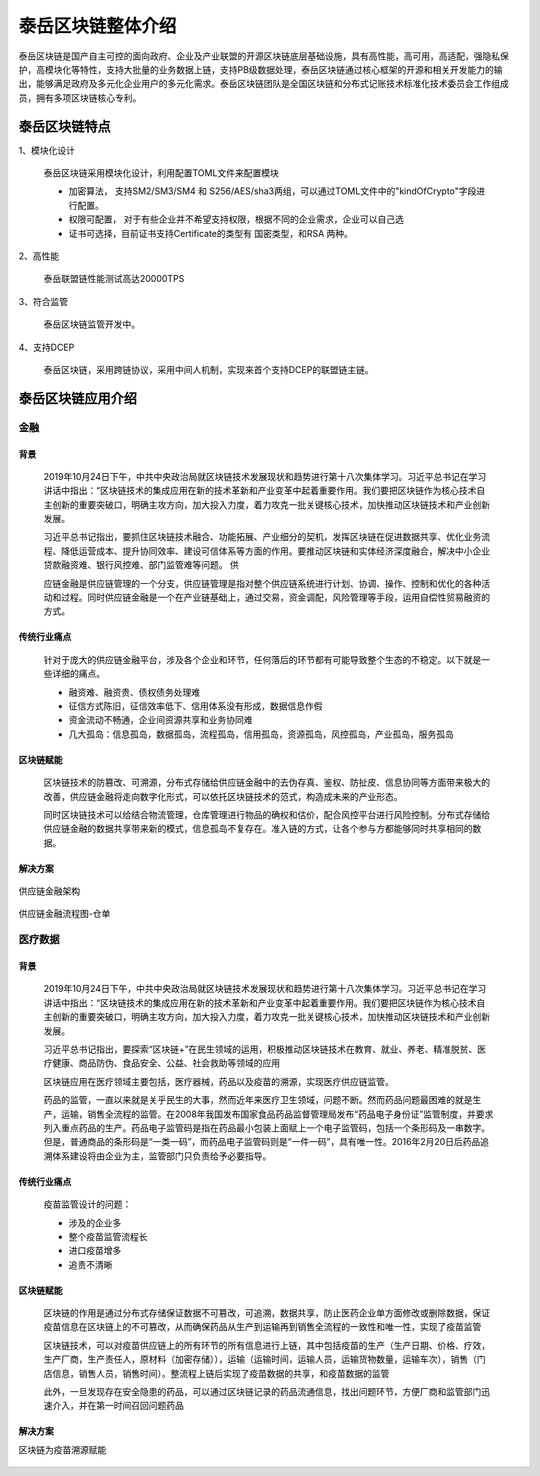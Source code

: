 .. _topInstroduction:

泰岳区块链整体介绍
======================

泰岳区块链是国产自主可控的面向政府、企业及产业联盟的开源区块链底层基础设施，具有高性能，高可用，高适配，强隐私保护，高模块化等特性，支持大批量的业务数据上链，支持PB级数据处理，泰岳区块链通过核心框架的开源和相关开发能力的输出，能够满足政府及多元化企业用户的多元化需求。泰岳区块链团队是全国区块链和分布式记账技术标准化技术委员会工作组成员，拥有多项区块链核心专利。

泰岳区块链特点
---------------------

1、模块化设计

    泰岳区块链采用模块化设计，利用配置TOML文件来配置模块

    * 加密算法，  支持SM2/SM3/SM4 和 S256/AES/sha3两组，可以通过TOML文件中的"kindOfCrypto"字段进行配置。

    * 权限可配置， 对于有些企业并不希望支持权限，根据不同的企业需求，企业可以自己选

    * 证书可选择，目前证书支持Certificate的类型有 国密类型，和RSA 两种。

2、高性能

    泰岳联盟链性能测试高达20000TPS

3、符合监管

    | 泰岳区块链监管开发中。

4、支持DCEP

    泰岳区块链，采用跨链协议，采用中间人机制，实现来首个支持DCEP的联盟链主链。


泰岳区块链应用介绍
------------------------

金融
>>>>>>>>>>>>>>

背景
::::::::::::::::::::

    2019年10月24日下午，中共中央政治局就区块链技术发展现状和趋势进行第十八次集体学习。习近平总书记在学习讲话中指出：“区块链技术的集成应用在新的技术革新和产业变革中起着重要作用。我们要把区块链作为核心技术自主创新的重要突破口，明确主攻方向，加大投入力度，着力攻克一批关键核心技术，加快推动区块链技术和产业创新发展。

    习近平总书记指出，要抓住区块链技术融合、功能拓展、产业细分的契机，发挥区块链在促进数据共享、优化业务流程、降低运营成本、提升协同效率、建设可信体系等方面的作用。要推动区块链和实体经济深度融合，解决中小企业贷款融资难、银行风控难、部门监管难等问题。
    供

    应链金融是供应链管理的一个分支，供应链管理是指对整个供应链系统进行计划、协调、操作、控制和优化的各种活动和过程。同时供应链金融是一个在产业链基础上，通过交易，资金调配，风险管理等手段，运用自偿性贸易融资的方式。

传统行业痛点
::::::::::::::::::::

    针对于庞大的供应链金融平台，涉及各个企业和环节，任何落后的环节都有可能导致整个生态的不稳定。以下就是一些详细的痛点。

    * 融资难、融资贵、债权债务处理难

    * 征信方式陈旧，征信效率低下、信用体系没有形成，数据信息作假

    * 资金流动不畅通，企业间资源共享和业务协同难

    * 几大孤岛：信息孤岛，数据孤岛，流程孤岛，信用孤岛，资源孤岛，风控孤岛，产业孤岛，服务孤岛

区块链赋能
::::::::::::::::::::

    区块链技术的防篡改、可溯源，分布式存储给供应链金融中的去伪存真、鉴权、防扯皮、信息协同等方面带来极大的改善，供应链金融将走向数字化形式，可以依托区块链技术的范式，构造成未来的产业形态。

    同时区块链技术可以给结合物流管理，仓库管理进行物品的确权和估价，配合风控平台进行风险控制。分布式存储给供应链金融的数据共享带来新的模式，信息孤岛不复存在。准入链的方式，让各个参与方都能够同时共享相同的数据。

解决方案
::::::::::::::::::::

.. figure:: ../images/financial1.png
    :alt: 供应链金融架构
    :align: center

    供应链金融架构

.. figure:: ../images/financial2.png
    :alt: 供应链金融流程图-仓单
    :align: center

    供应链金融流程图-仓单


医疗数据
>>>>>>>>>>>>>>>>>>

背景
::::::::::::::::::::
    2019年10月24日下午，中共中央政治局就区块链技术发展现状和趋势进行第十八次集体学习。习近平总书记在学习讲话中指出：“区块链技术的集成应用在新的技术革新和产业变革中起着重要作用。我们要把区块链作为核心技术自主创新的重要突破口，明确主攻方向，加大投入力度，着力攻克一批关键核心技术，加快推动区块链技术和产业创新发展。

    习近平总书记指出，要探索“区块链+”在民生领域的运用，积极推动区块链技术在教育、就业、养老、精准脱贫、医疗健康、商品防伪、食品安全、公益、社会救助等领域的应用

    区块链应用在医疗领域主要包括，医疗器械，药品以及疫苗的溯源，实现医疗供应链监管。

    药品的监管，一直以来就是关乎民生的大事，然而近年来医疗卫生领域，问题不断。然而药品问题最困难的就是生产，运输，销售全流程的监管。在2008年我国发布国家食品药品监督管理局发布“药品电子身份证”监管制度，并要求列入重点药品的生产。药品电子监管码是指在药品最小包装上面赋上一个电子监管码，包括一个条形码及一串数字。但是，普通商品的条形码是“一类一码”，而药品电子监管码则是“一件一码”，具有唯一性。2016年2月20日后药品追溯体系建设将由企业为主，监管部门只负责给予必要指导。

传统行业痛点
::::::::::::::::::::

    疫苗监管设计的问题：

    *  涉及的企业多

    * 整个疫苗监管流程长

    * 进口疫苗增多

    * 追责不清晰


区块链赋能
::::::::::::::::::::

    区块链的作用是通过分布式存储保证数据不可篡改，可追溯，数据共享，防止医药企业单方面修改或删除数据，保证疫苗信息在区块链上的不可篡改，从而确保药品从生产到运输再到销售全流程的一致性和唯一性，实现了疫苗监管

    区块链技术，可以对疫苗供应链上的所有环节的所有信息进行上链，其中包括疫苗的生产（生产日期、价格、疗效，生产厂商，生产责任人，原材料（加密存储）），运输（运输时间，运输人员，运输货物数量，运输车次），销售（门店信息，销售人员，销售时间）。整流程上链后实现了疫苗数据的共享，和疫苗数据的监管

    此外，一旦发现存在安全隐患的药品，可以通过区块链记录的药品流通信息，找出问题环节，方便厂商和监管部门迅速介入，并在第一时间召回问题药品

解决方案
::::::::::::::::::::

区块链为疫苗溯源赋能

.. figure:: ../images/yumiao.png
    :alt: 疫苗溯源架构
    :align: center

     疫苗溯源架构